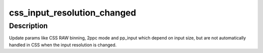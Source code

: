 .. -*- coding: utf-8; mode: rst -*-
.. src-file: drivers/staging/media/atomisp/pci/atomisp2/atomisp_cmd.c

.. _`css_input_resolution_changed`:

css_input_resolution_changed
============================

.. c:function:: int css_input_resolution_changed(struct atomisp_sub_device *asd, struct v4l2_mbus_framefmt *ffmt)

    :param struct atomisp_sub_device \*asd:
        *undescribed*

    :param struct v4l2_mbus_framefmt \*ffmt:
        *undescribed*

.. _`css_input_resolution_changed.description`:

Description
-----------

Update params like CSS RAW binning, 2ppc mode and pp_input
which depend on input size, but are not automatically
handled in CSS when the input resolution is changed.

.. This file was automatic generated / don't edit.

